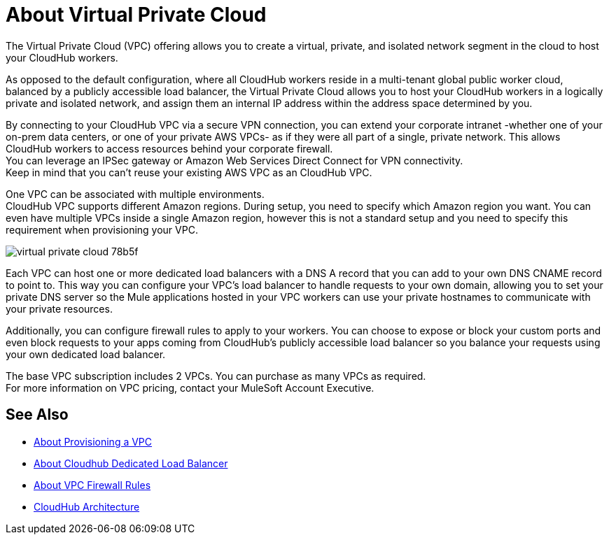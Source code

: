= About Virtual Private Cloud

The Virtual Private Cloud (VPC) offering allows you to create a virtual, private, and isolated network segment in the cloud to host your CloudHub workers.

As opposed to the default configuration, where all CloudHub workers reside in a multi-tenant global public worker cloud, balanced by a publicly accessible load balancer, the Virtual Private Cloud allows you to host your CloudHub workers in a logically private and isolated network, and assign them an internal IP address within the address space determined by you.

By connecting to your CloudHub VPC via a secure VPN connection, you can extend your corporate intranet -whether one of your on-prem data centers, or one of your private AWS VPCs-  as if they were all part of a single, private network. This allows CloudHub workers to access resources behind your corporate firewall. +
You can leverage an IPSec gateway or Amazon Web Services Direct Connect for VPN connectivity. +
Keep in mind that you can't reuse your existing AWS VPC as an CloudHub VPC.

One VPC can be associated with multiple environments. +
CloudHub VPC supports different Amazon regions. During setup, you need to specify which Amazon region you want. You can even have multiple VPCs inside a single Amazon region, however this is not a standard setup and you need to specify this requirement when provisioning your VPC.

image::virtual-private-cloud-78b5f.png[]

Each VPC can host one or more dedicated load balancers with a DNS A record that you can add to your own DNS CNAME record to point to. This way you can configure your VPC's load balancer to handle requests to your own domain, allowing you to set your private DNS server so the Mule applications hosted in your VPC workers can use your private hostnames to communicate with your private resources.

Additionally, you can configure firewall rules to apply to your workers. You can choose to expose or block your custom ports and even block requests to your apps coming from CloudHub's publicly accessible load balancer so you balance your requests using your own dedicated load balancer.


The base VPC subscription includes 2 VPCs. You can purchase as many VPCs as required. +
For more information on VPC pricing, contact your MuleSoft Account Executive.

// _TODO: So On-prem + cloud ?
// VPCs can have multiple peers (connections)

== See Also

* link:/runtime-manager/vpc-provisioning-concept[About Provisioning a VPC]
* link:/runtime-manager/cloudhub-dedicated-load-balancer[About Cloudhub Dedicated Load Balancer]
* link:/runtime-manager/vpc-firewall-rules-concept[About VPC Firewall Rules]
* link:/runtime-manager/cloudhub-architecture[CloudHub Architecture]
//_TODO: Add this as a See Also link:
// link:/runtime-manager/cloudhub-architecture#cloudhub-workers[CloudHub workers]
// link:/runtime-manager/cloudhub-dedicated-load-balancer[dedicated load balancer features]
// <<Set up Internal DNS, DNS server>>
// CH Architechture
